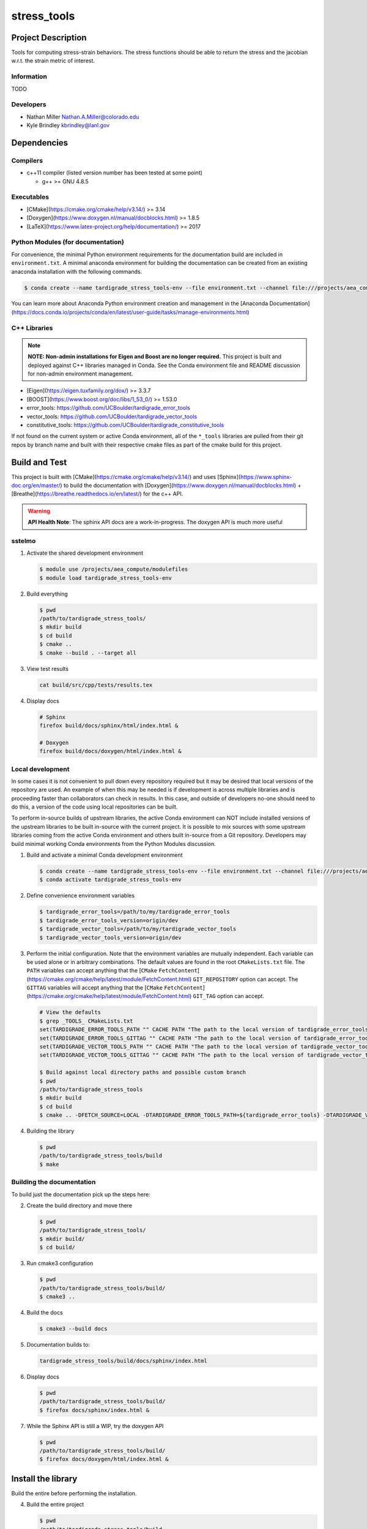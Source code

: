 .. targets-start-do-not-remove
.. targets-end-do-not-remove

#############
stress\_tools
#############

*******************
Project Description
*******************

.. project-brief-start-do-not-remove

Tools for computing stress-strain behaviors. The stress functions should be
able to return the stress and the jacobian w.r.t. the strain metric of
interest.

.. project-brief-end-do-not-remove

Information
===========

TODO

Developers
==========

* Nathan Miller Nathan.A.Miller@colorado.edu
* Kyle Brindley kbrindley@lanl.gov

************
Dependencies
************

.. dependencies-start-do-not-remove

Compilers
=========

* c++11 compiler (listed version number has been tested at some point)

  * g++ >= GNU 4.8.5

Executables
===========

* [CMake](https://cmake.org/cmake/help/v3.14/) >= 3.14
* [Doxygen](https://www.doxygen.nl/manual/docblocks.html) >= 1.8.5
* [LaTeX](https://www.latex-project.org/help/documentation/) >= 2017

Python Modules (for documentation)
==================================

For convenience, the minimal Python environment requirements for the documentation build are included in
``environment.txt``. A minimal anaconda environment for building the documentation can be created from an existing
anaconda installation with the following commands.

.. code-block:: bash

   $ conda create --name tardigrade_stress_tools-env --file environment.txt --channel file:///projects/aea_compute/aea-conda --channel conda-forge

You can learn more about Anaconda Python environment creation and management in the [Anaconda
Documentation](https://docs.conda.io/projects/conda/en/latest/user-guide/tasks/manage-environments.html)

C++ Libraries
=============

.. note::

   **NOTE: Non-admin installations for Eigen and Boost are no longer required.** This project is built and deployed
   against C++ libraries managed in Conda. See the Conda environment file and README discussion for non-admin environment
   management.

* [Eigen](https://eigen.tuxfamily.org/dox/) >= 3.3.7
* [BOOST](https://www.boost.org/doc/libs/1_53_0/) >= 1.53.0
* error\_tools: https://github.com/UCBoulder/tardigrade_error_tools
* vector\_tools: https://github.com/UCBoulder/tardigrade_vector_tools
* constitutive\_tools: https://github.com/UCBoulder/tardigrade_constitutive_tools

If not found on the current system or active Conda environment, all of the
``*_tools`` libraries are pulled from their git repos by branch name and built
with their respective cmake files as part of the cmake build for this project.

.. dependencies-end-do-not-remove

**************
Build and Test
**************

.. build-start-do-not-remove

This project is built with [CMake](https://cmake.org/cmake/help/v3.14/) and uses
[Sphinx](https://www.sphinx-doc.org/en/master/) to build the documentation with
[Doxygen](https://www.doxygen.nl/manual/docblocks.html) +
[Breathe](https://breathe.readthedocs.io/en/latest/) for the c++ API.

.. warning::

   **API Health Note**: The sphinx API docs are a work-in-progress. The doxygen
   API is much more useful

sstelmo
=======

1) Activate the shared development environment

   .. code-block:: bash

      $ module use /projects/aea_compute/modulefiles
      $ module load tardigrade_stress_tools-env

2) Build everything

   .. code-block:: bash

      $ pwd
      /path/to/tardigrade_stress_tools/
      $ mkdir build
      $ cd build
      $ cmake ..
      $ cmake --build . --target all

3) View test results

   .. code-block:: bash

      cat build/src/cpp/tests/results.tex

4) Display docs

   .. code-block:: bash

      # Sphinx
      firefox build/docs/sphinx/html/index.html &

      # Doxygen
      firefox build/docs/doxygen/html/index.html &

Local development
=================

In some cases it is not convenient to pull down every repository required but it may be desired that local
versions of the repository are used. An example of when this may be needed is if development is across
multiple libraries and is proceeding faster than collaborators can check in results. In this case, and
outside of developers no-one should need to do this, a version of the code using local repositories can be
built.

To perform in-source builds of upstream libraries, the active Conda environment can NOT include installed versions of
the upstream libraries to be built in-source with the current project. It is possible to mix sources with some upstream
libraries coming from the active Conda environment and others built in-source from a Git repository. Developers may
build minimal working Conda environments from the Python Modules discussion.

1) Build and activate a minimal Conda development environment

   .. code-block:: bash

       $ conda create --name tardigrade_stress_tools-env --file environment.txt --channel file:///projects/aea_compute/aea-conda --channel conda-forge
       $ conda activate tardigrade_stress_tools-env

2) Define convenience environment variables

   .. code-block:: bash

       $ tardigrade_error_tools=/path/to/my/tardigrade_error_tools
       $ tardigrade_error_tools_version=origin/dev
       $ tardigrade_vector_tools=/path/to/my/tardigrade_vector_tools
       $ tardigrade_vector_tools_version=origin/dev

3) Perform the initial configuration. Note that the environment variables are mutually independent. Each variable can be
   used alone or in arbitrary combinations. The default values are found in the root ``CMakeLists.txt`` file. The ``PATH``
   variables can accept anything that the [``CMake``
   ``FetchContent``](https://cmake.org/cmake/help/latest/module/FetchContent.html) ``GIT_REPOSITORY`` option can accept.
   The ``GITTAG`` variables will accept anything that the [``CMake``
   ``FetchContent``](https://cmake.org/cmake/help/latest/module/FetchContent.html) ``GIT_TAG`` option can accept.

   .. code-block:: bash

      # View the defaults
      $ grep _TOOLS_ CMakeLists.txt
      set(TARDIGRADE_ERROR_TOOLS_PATH "" CACHE PATH "The path to the local version of tardigrade_error_tools")
      set(TARDIGRADE_ERROR_TOOLS_GITTAG "" CACHE PATH "The path to the local version of tardigrade_error_tools")
      set(TARDIGRADE_VECTOR_TOOLS_PATH "" CACHE PATH "The path to the local version of tardigrade_vector_tools")
      set(TARDIGRADE_VECTOR_TOOLS_GITTAG "" CACHE PATH "The path to the local version of tardigrade_vector_tools")

      $ Build against local directory paths and possible custom branch
      $ pwd
      /path/to/tardigrade_stress_tools
      $ mkdir build
      $ cd build
      $ cmake .. -DFETCH_SOURCE=LOCAL -DTARDIGRADE_ERROR_TOOLS_PATH=${tardigrade_error_tools} -DTARDIGRADE_VECTOR_TOOLS_PATH=${tardigrade_vector_tools}

4) Building the library

   .. code-block:: bash

      $ pwd
      /path/to/tardigrade_stress_tools/build
      $ make


Building the documentation
==========================

To build just the documentation pick up the steps here:

2) Create the build directory and move there

   .. code-block:: bash

      $ pwd
      /path/to/tardigrade_stress_tools/
      $ mkdir build/
      $ cd build/

3) Run cmake3 configuration

   .. code-block:: bash

      $ pwd
      /path/to/tardigrade_stress_tools/build/
      $ cmake3 ..

4) Build the docs

   .. code-block:: bash

      $ cmake3 --build docs

5) Documentation builds to:

   .. code-block:: bash

      tardigrade_stress_tools/build/docs/sphinx/index.html

6) Display docs

   .. code-block:: bash

      $ pwd
      /path/to/tardigrade_stress_tools/build/
      $ firefox docs/sphinx/index.html &

7) While the Sphinx API is still a WIP, try the doxygen API

   .. code-block:: bash

      $ pwd
      /path/to/tardigrade_stress_tools/build/
      $ firefox docs/doxygen/html/index.html &

.. build-end-do-not-remove

*******************
Install the library
*******************

Build the entire before performing the installation.

4) Build the entire project

   .. code-block:: bash

      $ pwd
      /path/to/tardigrade_stress_tools/build
      $ cmake3 --build .

5) Install the library

   .. code-block:: bash

      $ pwd
      /path/to/tardigrade_stress_tools/build
      $ cmake --install . --prefix path/to/root/install

      # Example local user (non-admin) Linux install
      $ cmake --install . --prefix /home/$USER/.local

      # Example install to conda environment
      $ conda activate my_env
      $ cmake --install . --prefix ${CONDA_DEFAULT_ENV}

***********************
Contribution Guidelines
***********************

.. contribution-start-do-not-remove

Git Commit Message
==================

Begin Git commit messages with one of the following headings:

* BUG: bug fix
* DOC: documentation
* FEAT: feature
* MAINT: maintenance
* TST: tests
* REL: release
* WIP: work-in-progress

For example:

.. code-block:: bash

   git commit -m "DOC: adds documentation for feature"

Git Branch Names
================

When creating branches use one of the following naming conventions. When in
doubt use ``feature/<description>``.

* ``bugfix/\<description>``
* ``feature/\<description>``
* ``release/\<description>``

reStructured Text
=================

[Sphinx](https://www.sphinx-doc.org/en/master/) reads in docstrings and other special portions of the code as
reStructured text. Developers should follow styles in this [Sphinx style
guide](https://documentation-style-guide-sphinx.readthedocs.io/en/latest/style-guide.html#).

Style Guide
===========

This project does not yet have a full style guide. Generally, wherever a style can't be
inferred from surrounding code this project falls back to
[PEP-8](https://www.python.org/dev/peps/pep-0008/)-like styles. There are two
notable exceptions to the notional PEP-8 fall back:

1. [Doxygen](https://www.doxygen.nl/manual/docblocks.html) style docstrings are
   required for automated, API from source documentation.
2. This project prefers expansive whitespace surrounding parentheses, braces, and
   brackets.
   * No leading space between a function and the argument list.
   * One space following an open paranthesis ``(``, brace ``{``, or bracket
     ``[``
   * One space leading a close paranthesis ``)``, brace ``}``, or bracket ``]``

An example of the whitespace style:

.. code-block:: bash

   my_function( arg1, { arg2, arg3 }, arg4 );

The following ``sed`` commands may be useful for updating white space, but must
be used with care. The developer is recommended to use a unique git commit
between each command with a corresponding review of the changes and a unit test
run.

* Trailing space for open paren/brace/bracket

  .. code-block:: bash

     sed -i 's/\([({[]\)\([^ ]\)/\1 \2/g' <list of files to update>

* Leading space for close paren/brace/bracket

  .. code-block:: bash

     sed -i 's/\([^ ]\)\([)}\]]\)/\1 \2/g' <list of files to update>

* White space between adjacent paren/brace/bracket

  .. code-block:: bash

     sed -i 's/\([)}\]]\)\([)}\]]\)/\1 \2/g' <list of files to update>

.. contribution-end-do-not-remove
